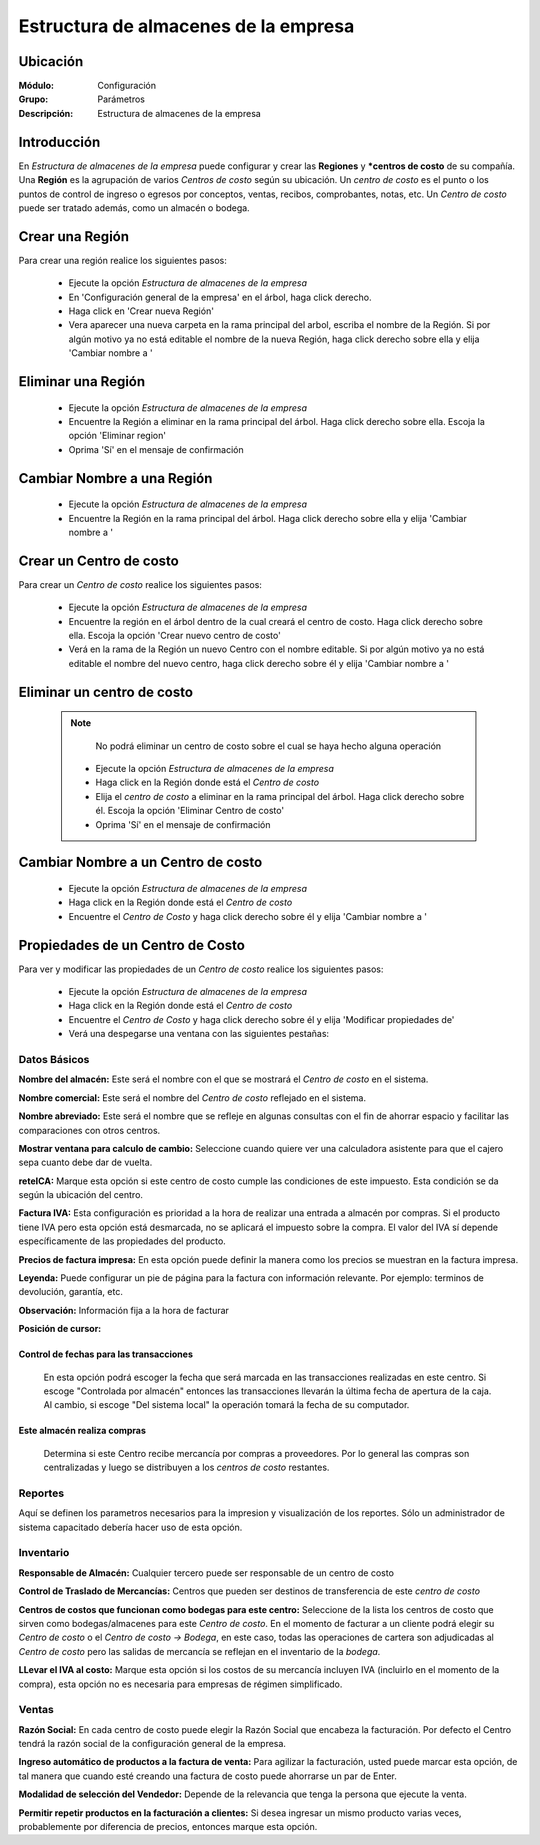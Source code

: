 =====================================
Estructura de almacenes de la empresa
=====================================

Ubicación
=========

:Módulo:
 Configuración

:Grupo:
 Parámetros

:Descripción:
  Estructura de almacenes de la empresa

Introducción
============

En *Estructura de almacenes de la empresa* puede configurar y crear las **Regiones** y ***centros de costo** de su compañía. Una **Región** es la agrupación de varios *Centros de costo* según su ubicación. Un *centro de costo* es el punto o los puntos de control de ingreso o egresos por conceptos, ventas, recibos, comprobantes, notas, etc. Un *Centro de costo* puede ser tratado además, como un almacén o bodega.

Crear una Región
================

Para crear una región realice los siguientes pasos:

	- Ejecute la opción *Estructura de almacenes de la empresa*
	- En 'Configuración general de la empresa' en el árbol, haga click derecho.
	- Haga click en 'Crear nueva Región'
	- Vera aparecer una nueva carpeta en la rama principal del arbol, escriba el nombre de la Región. Si por algún motivo ya no está editable el nombre de la nueva Región, haga click derecho sobre ella y elija |wzedit.bmp| 'Cambiar nombre a '

Eliminar una Región
===================

	- Ejecute la opción *Estructura de almacenes de la empresa*
	- Encuentre la Región a eliminar en la rama principal del árbol. Haga click derecho sobre ella. Escoja la opción |delete.bmp| 'Eliminar region'
	- Oprima 'Sí' en el mensaje de confirmación

Cambiar Nombre a una Región
===========================

	- Ejecute la opción *Estructura de almacenes de la empresa*
	- Encuentre la Región en la rama principal del árbol. Haga click derecho sobre ella y elija |wzedit.bmp| 'Cambiar nombre a '

Crear un Centro de costo
========================

Para crear un *Centro de costo* realice los siguientes pasos:

	
	- Ejecute la opción *Estructura de almacenes de la empresa*
	- Encuentre la región en el árbol dentro de la cual creará el centro de costo. Haga click derecho sobre ella. Escoja la opción |wznew.bmp| 'Crear nuevo centro de costo'
	- Verá en la rama de la Región un nuevo Centro con el nombre editable. Si por algún motivo ya no está editable el nombre del nuevo centro, haga click derecho sobre él y elija |wzedit.bmp| 'Cambiar nombre a '

Eliminar un centro de costo
===========================

   .. NOTE::

	  No podrá eliminar un centro de costo sobre el cual se haya hecho alguna operación

	- Ejecute la opción *Estructura de almacenes de la empresa*
	- Haga click en la Región donde está el *Centro de costo* 
	- Elija el *centro de costo* a eliminar en la rama principal del árbol. Haga click derecho sobre él. Escoja la opción |delete.bmp| 'Eliminar Centro de costo'
	- Oprima 'Sí' en el mensaje de confirmación

Cambiar Nombre a un Centro de costo
===================================

	- Ejecute la opción *Estructura de almacenes de la empresa*
	- Haga click en la Región donde está el *Centro de costo* 
	- Encuentre el *Centro de Costo* y haga click derecho sobre él y elija |wzedit.bmp| 'Cambiar nombre a '

Propiedades de un Centro de Costo
=================================

Para ver y modificar las propiedades de un *Centro de costo* realice los siguientes pasos:

	- Ejecute la opción *Estructura de almacenes de la empresa*
	- Haga click en la Región donde está el *Centro de costo* 
	- Encuentre el *Centro de Costo* y haga click derecho sobre él y elija |wzedit.bmp| 'Modificar propiedades de'
	- Verá una despegarse una ventana con las siguientes pestañas:

Datos Básicos
-------------

**Nombre del almacén:** Este será el nombre con el que se mostrará el *Centro de costo* en el sistema.

**Nombre comercial:** Este será el nombre del *Centro de costo* reflejado en el sistema.

**Nombre abreviado:** Este será el nombre que se refleje en algunas consultas con el fin de ahorrar espacio y facilitar las comparaciones con otros centros.

**Mostrar ventana para calculo de cambio:** Seleccione cuando quiere ver una calculadora asistente para que el cajero sepa cuanto debe dar de vuelta.



**reteICA:** Marque esta opción si este centro de costo cumple las condiciones de este impuesto. Esta condición se da según la ubicación del centro.

**Factura IVA:** Esta configuración es prioridad a la hora de realizar una entrada a almacén por compras. Si el producto tiene IVA pero esta opción está desmarcada, no se aplicará el impuesto sobre la compra. El valor del IVA sí depende específicamente de las propiedades del producto.

**Precios de factura impresa:** En esta opción puede definir la manera como los precios se muestran en la factura impresa.

**Leyenda:** Puede configurar un pie de página para la factura con información relevante. Por ejemplo: terminos de devolución, garantía, etc.

**Observación:** Información fija a la hora de facturar

**Posición de cursor:**

Control de fechas para las transacciones 
****************************************

 En esta opción podrá escoger la fecha que será marcada en las transacciones realizadas en este centro. Si escoge "Controlada por almacén" entonces las transacciones llevarán la última fecha de apertura de la caja. Al cambio, si escoge "Del sistema local" la operación tomará la fecha de su computador.

Este almacén realiza compras
****************************

 Determina si este Centro recibe mercancía por compras a proveedores. Por lo general las compras son centralizadas y luego se distribuyen a los *centros de costo* restantes.

Reportes
--------

Aquí se definen los parametros necesarios para la impresion y visualización de los reportes. Sólo un administrador de sistema capacitado debería hacer uso de esta opción.

Inventario
----------

**Responsable de Almacén:** Cualquier tercero puede ser responsable de un centro de costo

**Control de Traslado de Mercancías:** Centros que pueden ser destinos de transferencia de este *centro de costo*

**Centros de costos que funcionan como bodegas para este centro:** Seleccione de la lista los centros de costo que sirven como bodegas/almacenes para este *Centro de costo*. En el momento de facturar a un cliente podrá elegir su *Centro de costo* o el *Centro de costo -> Bodega*, en este caso, todas las operaciones de cartera son adjudicadas al *Centro de costo* pero las salidas de mercancía se reflejan en el inventario de la *bodega*.

**LLevar el IVA al costo:** Marque esta opción si los costos de su mercancía incluyen IVA (incluirlo en el momento de la compra), esta opción no es necesaria para empresas de régimen simplificado.



Ventas
------

**Razón Social:** En cada centro de costo puede elegir la Razón Social que encabeza la facturación. Por defecto el Centro tendrá la razón social de la configuración general de la empresa.

**Ingreso automático de productos a la factura de venta:** Para agilizar la facturación, usted puede marcar esta opción, de tal manera que cuando esté creando una factura de costo puede ahorrarse un par de Enter.

**Modalidad de selección del Vendedor:** Depende de la relevancia que tenga la persona que ejecute la venta.

**Permitir repetir productos en la facturación a clientes:** Si desea ingresar un mismo producto varias veces, probablemente por diferencia de precios, entonces marque esta opción.










.. |pdf_logo.gif| image:: /_images/generales/pdf_logo.gif
.. |excel.bmp| image:: /_images/generales/excel.bmp
.. |codbar.png| image:: /_images/generales/codbar.png
.. |printer_q.bmp| image:: /_images/generales/printer_q.bmp
.. |calendaricon.gif| image:: /_images/generales/calendaricon.gif
.. |gear.bmp| image:: /_images/generales/gear.bmp
.. |openfolder.bmp| image:: /_images/generales/openfold.bmp
.. |library_listview.bmp| image:: /_images/generales/library_listview.png
.. |plus.bmp| image:: /_images/generales/plus.bmp
.. |wzedit.bmp| image:: /_images/generales/wzedit.bmp
.. |buscar.bmp| image:: /_images/generales/buscar.bmp
.. |delete.bmp| image:: /_images/generales/delete.bmp
.. |btn_ok.bmp| image:: /_images/generales/btn_ok.bmp
.. |refresh.bmp| image:: /_images/generales/refresh.bmp
.. |descartar.bmp| image:: /_images/generales/descartar.bmp
.. |save.bmp| image:: /_images/generales/save.bmp
.. |wznew.bmp| image:: /_images/generales/wznew.bmp
